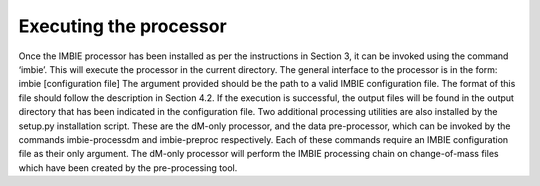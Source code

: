 Executing the processor
=======================
Once the IMBIE processor has been installed as per the instructions in Section 3, it can be invoked using the command ‘imbie’. This will execute the processor in the current directory.
The general interface to the processor is in the form:
imbie [configuration file]
The argument provided should be the path to a valid IMBIE configuration file. The format of this file should follow the description in Section 4.2.
If the execution is successful, the output files will be found in the output directory that has been indicated in the configuration file.
Two additional processing utilities are also installed by the setup.py installation script. These are the dM-only processor, and the data pre-processor, which can be invoked by the commands imbie-processdm and imbie-preproc respectively. Each of these commands require an IMBIE configuration file as their only argument.
The dM-only processor will perform the IMBIE processing chain on change-of-mass files which have been created by the pre-processing tool.